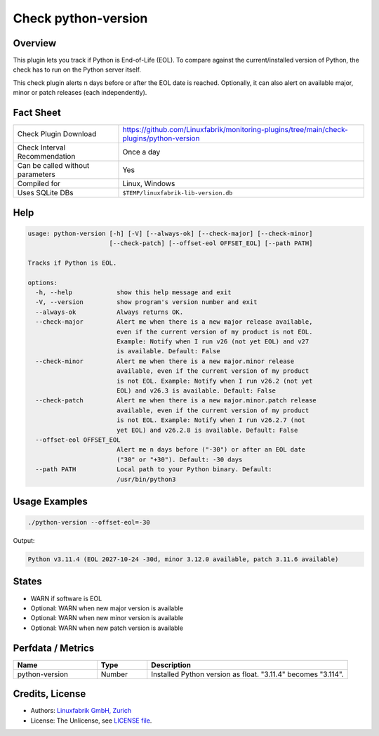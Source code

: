 Check python-version
====================

Overview
--------

This plugin lets you track if Python is End-of-Life (EOL). To compare against the current/installed version of Python, the check has to run on the Python server itself.

This check plugin alerts n days before or after the EOL date is reached. Optionally, it can also alert on available major, minor or patch releases (each independently).


Fact Sheet
----------

.. csv-table::
    :widths: 30, 70
    
    "Check Plugin Download",                "https://github.com/Linuxfabrik/monitoring-plugins/tree/main/check-plugins/python-version"
    "Check Interval Recommendation",        "Once a day"
    "Can be called without parameters",     "Yes"
    "Compiled for",                         "Linux, Windows"
    "Uses SQLite DBs",                      "``$TEMP/linuxfabrik-lib-version.db``"


Help
----

.. code-block:: text

    usage: python-version [-h] [-V] [--always-ok] [--check-major] [--check-minor]
                          [--check-patch] [--offset-eol OFFSET_EOL] [--path PATH]

    Tracks if Python is EOL.

    options:
      -h, --help            show this help message and exit
      -V, --version         show program's version number and exit
      --always-ok           Always returns OK.
      --check-major         Alert me when there is a new major release available,
                            even if the current version of my product is not EOL.
                            Example: Notify when I run v26 (not yet EOL) and v27
                            is available. Default: False
      --check-minor         Alert me when there is a new major.minor release
                            available, even if the current version of my product
                            is not EOL. Example: Notify when I run v26.2 (not yet
                            EOL) and v26.3 is available. Default: False
      --check-patch         Alert me when there is a new major.minor.patch release
                            available, even if the current version of my product
                            is not EOL. Example: Notify when I run v26.2.7 (not
                            yet EOL) and v26.2.8 is available. Default: False
      --offset-eol OFFSET_EOL
                            Alert me n days before ("-30") or after an EOL date
                            ("30" or "+30"). Default: -30 days
      --path PATH           Local path to your Python binary. Default:
                            /usr/bin/python3


Usage Examples
--------------

.. code-block:: bash

    ./python-version --offset-eol=-30

Output:

.. code-block:: text

    Python v3.11.4 (EOL 2027-10-24 -30d, minor 3.12.0 available, patch 3.11.6 available)


States
------

* WARN if software is EOL
* Optional: WARN when new major version is available
* Optional: WARN when new minor version is available
* Optional: WARN when new patch version is available


Perfdata / Metrics
------------------

.. csv-table::
    :widths: 25, 15, 60
    :header-rows: 1
    
    Name,                                       Type,               Description                                           
    python-version,                             Number,             Installed Python version as float. "3.11.4" becomes "3.114".


Credits, License
----------------

* Authors: `Linuxfabrik GmbH, Zurich <https://www.linuxfabrik.ch>`_
* License: The Unlicense, see `LICENSE file <https://unlicense.org/>`_.
